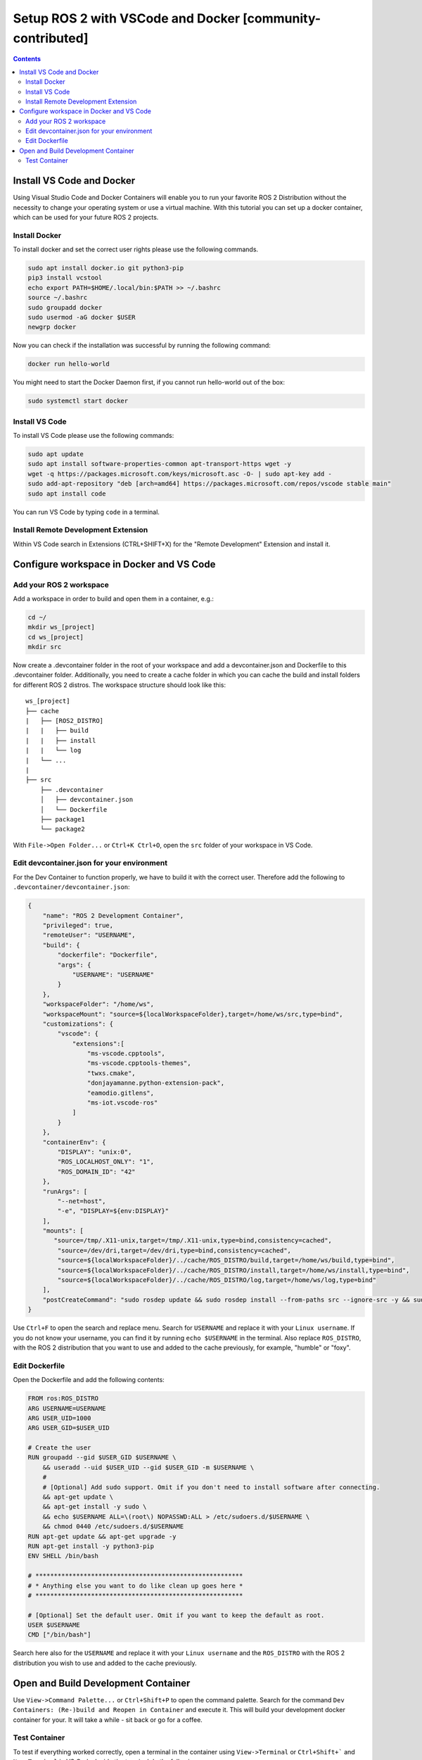 Setup ROS 2 with VSCode and Docker [community-contributed]
==========================================================


.. contents:: Contents
    :depth: 2
    :local:


Install VS Code and Docker
--------------------------


Using Visual Studio Code and Docker Containers will enable you to run your favorite ROS 2 Distribution without the necessity to change your operating system or use a virtual machine.
With this tutorial you can set up a docker container, which can be used for your future ROS 2 projects.


Install Docker
^^^^^^^^^^^^^^


To install docker and set the correct user rights please use the following commands.

.. code-block:: console

    sudo apt install docker.io git python3-pip
    pip3 install vcstool
    echo export PATH=$HOME/.local/bin:$PATH >> ~/.bashrc
    source ~/.bashrc
    sudo groupadd docker
    sudo usermod -aG docker $USER
    newgrp docker

Now you can check if the installation was successful by running the following command:

.. code-block:: console

    docker run hello-world

You might need to start the Docker Daemon first, if you cannot run hello-world out of the box:

.. code-block:: console

    sudo systemctl start docker

Install VS Code
^^^^^^^^^^^^^^^

To install VS Code please use the following commands:

.. code-block:: console

    sudo apt update
    sudo apt install software-properties-common apt-transport-https wget -y
    wget -q https://packages.microsoft.com/keys/microsoft.asc -O- | sudo apt-key add -
    sudo add-apt-repository "deb [arch=amd64] https://packages.microsoft.com/repos/vscode stable main"
    sudo apt install code


You can run VS Code by typing ``code`` in a terminal.


Install Remote Development Extension
^^^^^^^^^^^^^^^^^^^^^^^^^^^^^^^^^^^^^


Within VS Code search in Extensions (CTRL+SHIFT+X) for the "Remote Development" Extension and install it.


Configure workspace in Docker and VS Code
-----------------------------------------

Add your ROS 2 workspace
^^^^^^^^^^^^^^^^^^^^^^^^


Add a workspace in order to build and open them in a container, e.g.:

.. code-block:: console

    cd ~/
    mkdir ws_[project]
    cd ws_[project]
    mkdir src

Now create a .devcontainer folder in the root of your workspace and add a devcontainer.json and Dockerfile to this .devcontainer folder.
Additionally, you need to create a cache folder in which you can cache the build and install folders for different ROS 2 distros.
The workspace structure should look like this:

::

    ws_[project]
    ├── cache
    |   ├── [ROS2_DISTRO]
    |   |   ├── build
    |   |   ├── install
    |   |   └── log
    |   └── ...
    |
    ├── src
        ├── .devcontainer
        │   ├── devcontainer.json
        │   └── Dockerfile
        ├── package1
        └── package2


With ``File->Open Folder...`` or ``Ctrl+K Ctrl+O``, open the ``src`` folder of your workspace in VS Code.

Edit devcontainer.json for your environment
^^^^^^^^^^^^^^^^^^^^^^^^^^^^^^^^^^^^^^^^^^^

For the Dev Container to function properly, we have to build it with the correct user.
Therefore add the following to ``.devcontainer/devcontainer.json``:

.. code-block:: json

    {
        "name": "ROS 2 Development Container",
        "privileged": true,
        "remoteUser": "USERNAME",
        "build": {
            "dockerfile": "Dockerfile",
            "args": {
                "USERNAME": "USERNAME"
            }
        },
        "workspaceFolder": "/home/ws",
        "workspaceMount": "source=${localWorkspaceFolder},target=/home/ws/src,type=bind",
        "customizations": {
            "vscode": {
                "extensions":[
                    "ms-vscode.cpptools",
                    "ms-vscode.cpptools-themes",
                    "twxs.cmake",
                    "donjayamanne.python-extension-pack",
                    "eamodio.gitlens",
                    "ms-iot.vscode-ros"
                ]
            }
        },
        "containerEnv": {
            "DISPLAY": "unix:0",
            "ROS_LOCALHOST_ONLY": "1",
            "ROS_DOMAIN_ID": "42"
        },
        "runArgs": [
            "--net=host",
            "-e", "DISPLAY=${env:DISPLAY}"
        ],
        "mounts": [
           "source=/tmp/.X11-unix,target=/tmp/.X11-unix,type=bind,consistency=cached",
            "source=/dev/dri,target=/dev/dri,type=bind,consistency=cached",
            "source=${localWorkspaceFolder}/../cache/ROS_DISTRO/build,target=/home/ws/build,type=bind",
            "source=${localWorkspaceFolder}/../cache/ROS_DISTRO/install,target=/home/ws/install,type=bind",
            "source=${localWorkspaceFolder}/../cache/ROS_DISTRO/log,target=/home/ws/log,type=bind"
        ],
        "postCreateCommand": "sudo rosdep update && sudo rosdep install --from-paths src --ignore-src -y && sudo chown -R USERNAME /home/ws/"
    }



Use ``Ctrl+F`` to open the search and replace menu.
Search for ``USERNAME`` and replace it with your ``Linux username``.
If you do not know your username, you can find it by running ``echo $USERNAME`` in the terminal.
Also replace ``ROS_DISTRO``, with the ROS 2 distribution that you want to use and added to the cache previously, for example, "humble" or "foxy".



Edit Dockerfile
^^^^^^^^^^^^^^^

Open the Dockerfile and add the following contents:


.. code-block:: bash

    FROM ros:ROS_DISTRO
    ARG USERNAME=USERNAME
    ARG USER_UID=1000
    ARG USER_GID=$USER_UID

    # Create the user
    RUN groupadd --gid $USER_GID $USERNAME \
        && useradd --uid $USER_UID --gid $USER_GID -m $USERNAME \
        #
        # [Optional] Add sudo support. Omit if you don't need to install software after connecting.
        && apt-get update \
        && apt-get install -y sudo \
        && echo $USERNAME ALL=\(root\) NOPASSWD:ALL > /etc/sudoers.d/$USERNAME \
        && chmod 0440 /etc/sudoers.d/$USERNAME
    RUN apt-get update && apt-get upgrade -y
    RUN apt-get install -y python3-pip
    ENV SHELL /bin/bash

    # ********************************************************
    # * Anything else you want to do like clean up goes here *
    # ********************************************************

    # [Optional] Set the default user. Omit if you want to keep the default as root.
    USER $USERNAME
    CMD ["/bin/bash"]

Search here also for the ``USERNAME`` and replace it with your ``Linux username`` and the ``ROS_DISTRO`` with the ROS 2 distribution you wish to use and added to the cache previously.


Open and Build Development Container
------------------------------------

Use ``View->Command Palette...`` or ``Ctrl+Shift+P`` to open the command palette.
Search for the command ``Dev Containers: (Re-)build and Reopen in Container`` and execute it.
This will build your development docker container for your. It will take a while - sit back or go for a coffee.


Test Container
^^^^^^^^^^^^^^

To test if everything worked correctly, open a terminal in the container using ``View->Terminal`` or ``Ctrl+Shift+``` and ``New Terminal`` in VS Code.
Inside the terminal do the following:

.. code-block:: console

    sudo apt install ros-$ROS_DISTRO-rviz2 -y
    source /opt/ros/$ROS_DISTRO/setup.bash
    rviz2

.. Note:: There might be a problem with displaying RVIZ. If no window pops up, then check the value of ``echo $DISPLAY`` - if the output is 1, you can fix this problem with ``echo "export DISPLAY=unix:1" >> /etc/bash.bashrc`` and then test it again. You can also change the DISPLAY value in the devcontainer.json and rebuild it.
